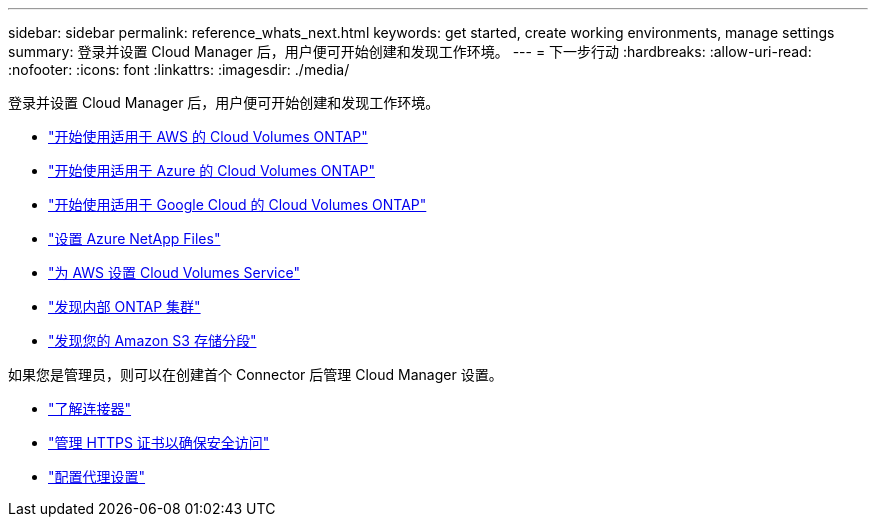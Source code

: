 ---
sidebar: sidebar 
permalink: reference_whats_next.html 
keywords: get started, create working environments, manage settings 
summary: 登录并设置 Cloud Manager 后，用户便可开始创建和发现工作环境。 
---
= 下一步行动
:hardbreaks:
:allow-uri-read: 
:nofooter: 
:icons: font
:linkattrs: 
:imagesdir: ./media/


[role="lead"]
登录并设置 Cloud Manager 后，用户便可开始创建和发现工作环境。

* link:task_getting_started_aws.html["开始使用适用于 AWS 的 Cloud Volumes ONTAP"]
* link:task_getting_started_azure.html["开始使用适用于 Azure 的 Cloud Volumes ONTAP"]
* link:task_getting_started_gcp.html["开始使用适用于 Google Cloud 的 Cloud Volumes ONTAP"]
* link:task_manage_anf.html["设置 Azure NetApp Files"]
* link:task_manage_cvs_aws.html["为 AWS 设置 Cloud Volumes Service"]
* link:task_discovering_ontap.html["发现内部 ONTAP 集群"]
* link:task_viewing_amazon_s3.html["发现您的 Amazon S3 存储分段"]


如果您是管理员，则可以在创建首个 Connector 后管理 Cloud Manager 设置。

* link:concept_connectors.html["了解连接器"]
* link:task_installing_https_cert.html["管理 HTTPS 证书以确保安全访问"]
* link:task_configuring_proxy.html["配置代理设置"]

